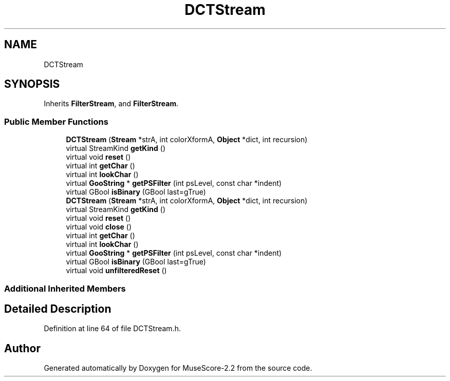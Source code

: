 .TH "DCTStream" 3 "Mon Jun 5 2017" "MuseScore-2.2" \" -*- nroff -*-
.ad l
.nh
.SH NAME
DCTStream
.SH SYNOPSIS
.br
.PP
.PP
Inherits \fBFilterStream\fP, and \fBFilterStream\fP\&.
.SS "Public Member Functions"

.in +1c
.ti -1c
.RI "\fBDCTStream\fP (\fBStream\fP *strA, int colorXformA, \fBObject\fP *dict, int recursion)"
.br
.ti -1c
.RI "virtual StreamKind \fBgetKind\fP ()"
.br
.ti -1c
.RI "virtual void \fBreset\fP ()"
.br
.ti -1c
.RI "virtual int \fBgetChar\fP ()"
.br
.ti -1c
.RI "virtual int \fBlookChar\fP ()"
.br
.ti -1c
.RI "virtual \fBGooString\fP * \fBgetPSFilter\fP (int psLevel, const char *indent)"
.br
.ti -1c
.RI "virtual GBool \fBisBinary\fP (GBool last=gTrue)"
.br
.ti -1c
.RI "\fBDCTStream\fP (\fBStream\fP *strA, int colorXformA, \fBObject\fP *dict, int recursion)"
.br
.ti -1c
.RI "virtual StreamKind \fBgetKind\fP ()"
.br
.ti -1c
.RI "virtual void \fBreset\fP ()"
.br
.ti -1c
.RI "virtual void \fBclose\fP ()"
.br
.ti -1c
.RI "virtual int \fBgetChar\fP ()"
.br
.ti -1c
.RI "virtual int \fBlookChar\fP ()"
.br
.ti -1c
.RI "virtual \fBGooString\fP * \fBgetPSFilter\fP (int psLevel, const char *indent)"
.br
.ti -1c
.RI "virtual GBool \fBisBinary\fP (GBool last=gTrue)"
.br
.ti -1c
.RI "virtual void \fBunfilteredReset\fP ()"
.br
.in -1c
.SS "Additional Inherited Members"
.SH "Detailed Description"
.PP 
Definition at line 64 of file DCTStream\&.h\&.

.SH "Author"
.PP 
Generated automatically by Doxygen for MuseScore-2\&.2 from the source code\&.
